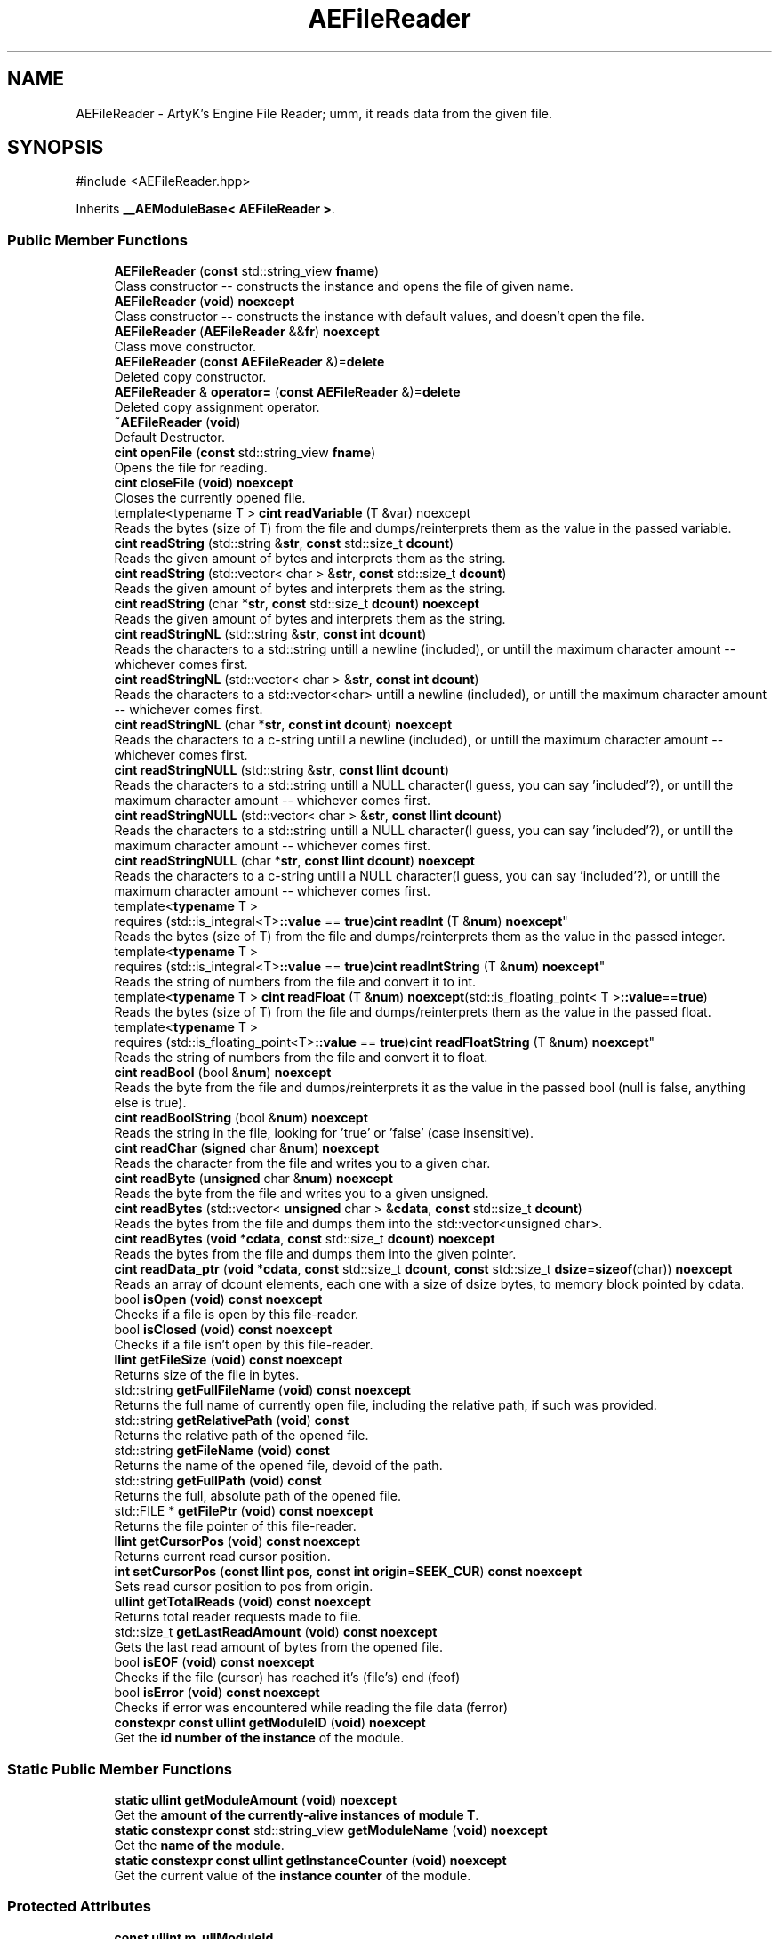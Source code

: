 .TH "AEFileReader" 3 "Fri Mar 29 2024 17:41:07" "Version v0.0.8.5a" "ArtyK's Console Engine" \" -*- nroff -*-
.ad l
.nh
.SH NAME
AEFileReader \- ArtyK's Engine File Reader; umm, it reads data from the given file\&.  

.SH SYNOPSIS
.br
.PP
.PP
\fR#include <AEFileReader\&.hpp>\fP
.PP
Inherits \fB__AEModuleBase< AEFileReader >\fP\&.
.SS "Public Member Functions"

.in +1c
.ti -1c
.RI "\fBAEFileReader\fP (\fBconst\fP std::string_view \fBfname\fP)"
.br
.RI "Class constructor -- constructs the instance and opens the file of given name\&. "
.ti -1c
.RI "\fBAEFileReader\fP (\fBvoid\fP) \fBnoexcept\fP"
.br
.RI "Class constructor -- constructs the instance with default values, and doesn't open the file\&. "
.ti -1c
.RI "\fBAEFileReader\fP (\fBAEFileReader\fP &&\fBfr\fP) \fBnoexcept\fP"
.br
.RI "Class move constructor\&. "
.ti -1c
.RI "\fBAEFileReader\fP (\fBconst\fP \fBAEFileReader\fP &)=\fBdelete\fP"
.br
.RI "Deleted copy constructor\&. "
.ti -1c
.RI "\fBAEFileReader\fP & \fBoperator=\fP (\fBconst\fP \fBAEFileReader\fP &)=\fBdelete\fP"
.br
.RI "Deleted copy assignment operator\&. "
.ti -1c
.RI "\fB~AEFileReader\fP (\fBvoid\fP)"
.br
.RI "Default Destructor\&. "
.ti -1c
.RI "\fBcint\fP \fBopenFile\fP (\fBconst\fP std::string_view \fBfname\fP)"
.br
.RI "Opens the file for reading\&. "
.ti -1c
.RI "\fBcint\fP \fBcloseFile\fP (\fBvoid\fP) \fBnoexcept\fP"
.br
.RI "Closes the currently opened file\&. "
.ti -1c
.RI "template<typename T > \fBcint\fP \fBreadVariable\fP (T &var) noexcept"
.br
.RI "Reads the bytes (size of T) from the file and dumps/reinterprets them as the value in the passed variable\&. "
.ti -1c
.RI "\fBcint\fP \fBreadString\fP (std::string &\fBstr\fP, \fBconst\fP std::size_t \fBdcount\fP)"
.br
.RI "Reads the given amount of bytes and interprets them as the string\&. "
.ti -1c
.RI "\fBcint\fP \fBreadString\fP (std::vector< char > &\fBstr\fP, \fBconst\fP std::size_t \fBdcount\fP)"
.br
.RI "Reads the given amount of bytes and interprets them as the string\&. "
.ti -1c
.RI "\fBcint\fP \fBreadString\fP (char *\fBstr\fP, \fBconst\fP std::size_t \fBdcount\fP) \fBnoexcept\fP"
.br
.RI "Reads the given amount of bytes and interprets them as the string\&. "
.ti -1c
.RI "\fBcint\fP \fBreadStringNL\fP (std::string &\fBstr\fP, \fBconst\fP \fBint\fP \fBdcount\fP)"
.br
.RI "Reads the characters to a std::string untill a newline (included), or untill the maximum character amount -- whichever comes first\&. "
.ti -1c
.RI "\fBcint\fP \fBreadStringNL\fP (std::vector< char > &\fBstr\fP, \fBconst\fP \fBint\fP \fBdcount\fP)"
.br
.RI "Reads the characters to a std::vector<char> untill a newline (included), or untill the maximum character amount -- whichever comes first\&. "
.ti -1c
.RI "\fBcint\fP \fBreadStringNL\fP (char *\fBstr\fP, \fBconst\fP \fBint\fP \fBdcount\fP) \fBnoexcept\fP"
.br
.RI "Reads the characters to a c-string untill a newline (included), or untill the maximum character amount -- whichever comes first\&. "
.ti -1c
.RI "\fBcint\fP \fBreadStringNULL\fP (std::string &\fBstr\fP, \fBconst\fP \fBllint\fP \fBdcount\fP)"
.br
.RI "Reads the characters to a std::string untill a NULL character(I guess, you can say 'included'?), or untill the maximum character amount -- whichever comes first\&. "
.ti -1c
.RI "\fBcint\fP \fBreadStringNULL\fP (std::vector< char > &\fBstr\fP, \fBconst\fP \fBllint\fP \fBdcount\fP)"
.br
.RI "Reads the characters to a std::string untill a NULL character(I guess, you can say 'included'?), or untill the maximum character amount -- whichever comes first\&. "
.ti -1c
.RI "\fBcint\fP \fBreadStringNULL\fP (char *\fBstr\fP, \fBconst\fP \fBllint\fP \fBdcount\fP) \fBnoexcept\fP"
.br
.RI "Reads the characters to a c-string untill a NULL character(I guess, you can say 'included'?), or untill the maximum character amount -- whichever comes first\&. "
.ti -1c
.RI "template<\fBtypename\fP T > 
.br
requires (std::is_integral<T>\fB::value\fP == \fBtrue\fP)\fBcint\fP \fBreadInt\fP (T &\fBnum\fP) \fBnoexcept\fP"
.br
.RI "Reads the bytes (size of T) from the file and dumps/reinterprets them as the value in the passed integer\&. "
.ti -1c
.RI "template<\fBtypename\fP T > 
.br
requires (std::is_integral<T>\fB::value\fP == \fBtrue\fP)\fBcint\fP \fBreadIntString\fP (T &\fBnum\fP) \fBnoexcept\fP"
.br
.RI "Reads the string of numbers from the file and convert it to int\&. "
.ti -1c
.RI "template<\fBtypename\fP T > \fBcint\fP \fBreadFloat\fP (T &\fBnum\fP) \fBnoexcept\fP(std::is_floating_point< T >\fB::value\fP==\fBtrue\fP)"
.br
.RI "Reads the bytes (size of T) from the file and dumps/reinterprets them as the value in the passed float\&. "
.ti -1c
.RI "template<\fBtypename\fP T > 
.br
requires (std::is_floating_point<T>\fB::value\fP == \fBtrue\fP)\fBcint\fP \fBreadFloatString\fP (T &\fBnum\fP) \fBnoexcept\fP"
.br
.RI "Reads the string of numbers from the file and convert it to float\&. "
.ti -1c
.RI "\fBcint\fP \fBreadBool\fP (bool &\fBnum\fP) \fBnoexcept\fP"
.br
.RI "Reads the byte from the file and dumps/reinterprets it as the value in the passed bool (null is false, anything else is true)\&. "
.ti -1c
.RI "\fBcint\fP \fBreadBoolString\fP (bool &\fBnum\fP) \fBnoexcept\fP"
.br
.RI "Reads the string in the file, looking for 'true' or 'false' (case insensitive)\&. "
.ti -1c
.RI "\fBcint\fP \fBreadChar\fP (\fBsigned\fP char &\fBnum\fP) \fBnoexcept\fP"
.br
.RI "Reads the character from the file and writes you to a given char\&. "
.ti -1c
.RI "\fBcint\fP \fBreadByte\fP (\fBunsigned\fP char &\fBnum\fP) \fBnoexcept\fP"
.br
.RI "Reads the byte from the file and writes you to a given unsigned\&. "
.ti -1c
.RI "\fBcint\fP \fBreadBytes\fP (std::vector< \fBunsigned\fP char > &\fBcdata\fP, \fBconst\fP std::size_t \fBdcount\fP)"
.br
.RI "Reads the bytes from the file and dumps them into the std::vector<unsigned char>\&. "
.ti -1c
.RI "\fBcint\fP \fBreadBytes\fP (\fBvoid\fP *\fBcdata\fP, \fBconst\fP std::size_t \fBdcount\fP) \fBnoexcept\fP"
.br
.RI "Reads the bytes from the file and dumps them into the given pointer\&. "
.ti -1c
.RI "\fBcint\fP \fBreadData_ptr\fP (\fBvoid\fP *\fBcdata\fP, \fBconst\fP std::size_t \fBdcount\fP, \fBconst\fP std::size_t \fBdsize\fP=\fBsizeof\fP(char)) \fBnoexcept\fP"
.br
.RI "Reads an array of dcount elements, each one with a size of dsize bytes, to memory block pointed by cdata\&. "
.ti -1c
.RI "bool \fBisOpen\fP (\fBvoid\fP) \fBconst\fP \fBnoexcept\fP"
.br
.RI "Checks if a file is open by this file-reader\&. "
.ti -1c
.RI "bool \fBisClosed\fP (\fBvoid\fP) \fBconst\fP \fBnoexcept\fP"
.br
.RI "Checks if a file isn't open by this file-reader\&. "
.ti -1c
.RI "\fBllint\fP \fBgetFileSize\fP (\fBvoid\fP) \fBconst\fP \fBnoexcept\fP"
.br
.RI "Returns size of the file in bytes\&. "
.ti -1c
.RI "std::string \fBgetFullFileName\fP (\fBvoid\fP) \fBconst\fP \fBnoexcept\fP"
.br
.RI "Returns the full name of currently open file, including the relative path, if such was provided\&. "
.ti -1c
.RI "std::string \fBgetRelativePath\fP (\fBvoid\fP) \fBconst\fP"
.br
.RI "Returns the relative path of the opened file\&. "
.ti -1c
.RI "std::string \fBgetFileName\fP (\fBvoid\fP) \fBconst\fP"
.br
.RI "Returns the name of the opened file, devoid of the path\&. "
.ti -1c
.RI "std::string \fBgetFullPath\fP (\fBvoid\fP) \fBconst\fP"
.br
.RI "Returns the full, absolute path of the opened file\&. "
.ti -1c
.RI "std::FILE * \fBgetFilePtr\fP (\fBvoid\fP) \fBconst\fP \fBnoexcept\fP"
.br
.RI "Returns the file pointer of this file-reader\&. "
.ti -1c
.RI "\fBllint\fP \fBgetCursorPos\fP (\fBvoid\fP) \fBconst\fP \fBnoexcept\fP"
.br
.RI "Returns current read cursor position\&. "
.ti -1c
.RI "\fBint\fP \fBsetCursorPos\fP (\fBconst\fP \fBllint\fP \fBpos\fP, \fBconst\fP \fBint\fP \fBorigin\fP=\fBSEEK_CUR\fP) \fBconst\fP \fBnoexcept\fP"
.br
.RI "Sets read cursor position to pos from origin\&. "
.ti -1c
.RI "\fBullint\fP \fBgetTotalReads\fP (\fBvoid\fP) \fBconst\fP \fBnoexcept\fP"
.br
.RI "Returns total reader requests made to file\&. "
.ti -1c
.RI "std::size_t \fBgetLastReadAmount\fP (\fBvoid\fP) \fBconst\fP \fBnoexcept\fP"
.br
.RI "Gets the last read amount of bytes from the opened file\&. "
.ti -1c
.RI "bool \fBisEOF\fP (\fBvoid\fP) \fBconst\fP \fBnoexcept\fP"
.br
.RI "Checks if the file (cursor) has reached it's (file's) end (feof) "
.ti -1c
.RI "bool \fBisError\fP (\fBvoid\fP) \fBconst\fP \fBnoexcept\fP"
.br
.RI "Checks if error was encountered while reading the file data (ferror) "
.ti -1c
.RI "\fBconstexpr\fP \fBconst\fP \fBullint\fP \fBgetModuleID\fP (\fBvoid\fP) \fBnoexcept\fP"
.br
.RI "Get the \fBid number of the instance\fP of the module\&. "
.in -1c
.SS "Static Public Member Functions"

.in +1c
.ti -1c
.RI "\fBstatic\fP \fBullint\fP \fBgetModuleAmount\fP (\fBvoid\fP) \fBnoexcept\fP"
.br
.RI "Get the \fBamount of the currently-alive instances of module T\fP\&. "
.ti -1c
.RI "\fBstatic\fP \fBconstexpr\fP \fBconst\fP std::string_view \fBgetModuleName\fP (\fBvoid\fP) \fBnoexcept\fP"
.br
.RI "Get the \fBname of the module\fP\&. "
.ti -1c
.RI "\fBstatic\fP \fBconstexpr\fP \fBconst\fP \fBullint\fP \fBgetInstanceCounter\fP (\fBvoid\fP) \fBnoexcept\fP"
.br
.RI "Get the current value of the \fBinstance counter\fP of the module\&. "
.in -1c
.SS "Protected Attributes"

.in +1c
.ti -1c
.RI "\fBconst\fP \fBullint\fP \fBm_ullModuleId\fP"
.br
.RI "The ID number of the current module\&. "
.in -1c
.SS "Static Protected Attributes"

.in +1c
.ti -1c
.RI "\fBstatic\fP std::atomic< std::size_t > \fBm_ullModulesAlive\fP"
.br
.RI "Amount of the currently-alive (not destroyed) instances of the module\&. "
.ti -1c
.RI "\fBstatic\fP std::atomic< \fBullint\fP > \fBm_ullInstanceCounter\fP"
.br
.RI "Amount of the instances of the module ever created during the program's runtime\&. "
.in -1c
.SS "Private Attributes"

.in +1c
.ti -1c
.RI "std::string \fBm_sFilename\fP"
.br
.RI "Full filename and relative path\&. "
.ti -1c
.RI "std::atomic< \fBullint\fP > \fBm_ullTotalReads\fP"
.br
.RI "Counter for total read operations for file\&. "
.ti -1c
.RI "std::size_t \fBm_szLastReadAmount\fP"
.br
.RI "The amount of read bytes during last operation\&. "
.ti -1c
.RI "std::FILE * \fBm_fpFilestr\fP"
.br
.RI "Object for file reading\&. "
.in -1c
.SH "Detailed Description"
.PP 
ArtyK's Engine File Reader; umm, it reads data from the given file\&. 

It is a wrapper around the C's FILE api, for speed and convenience\&. It can read strings (untill: max string size, newline, NULL character), bools, ints, and floats
.PP
Just create it, read stuff, and dump the terabytes of data from the file to your memory and what not\&. Hungarian notation is fr\&. (m_frMyFileReader) Flags start with AEFR_
.PP
\fBWarning\fP
.RS 4
This is not thread-safe!
.RE
.PP
\fBTodo\fP
.RS 4
add generic read function 
.RE
.PP

.PP
Definition at line \fB87\fP of file \fBAEFileReader\&.hpp\fP\&.
.SH "Constructor & Destructor Documentation"
.PP 
.SS "AEFileReader::AEFileReader (\fBconst\fP std::string_view fname)\fR [explicit]\fP"

.PP
Class constructor -- constructs the instance and opens the file of given name\&. 
.PP
\fBSee also\fP
.RS 4
\fBAEFileReader::openFile()\fP
.RE
.PP
\fBParameters\fP
.RS 4
\fIfname\fP The file name to opens
.RE
.PP

.PP
Definition at line \fB14\fP of file \fBAEFileReader\&.cpp\fP\&.
.PP
References \fBopenFile()\fP\&.
.SS "AEFileReader::AEFileReader (\fBvoid\fP)\fR [inline]\fP, \fR [noexcept]\fP"

.PP
Class constructor -- constructs the instance with default values, and doesn't open the file\&. 
.PP
Definition at line \fB102\fP of file \fBAEFileReader\&.hpp\fP\&.
.SS "AEFileReader::AEFileReader (\fBAEFileReader\fP && fr)\fR [noexcept]\fP"

.PP
Class move constructor\&. 
.PP
Definition at line \fB20\fP of file \fBAEFileReader\&.cpp\fP\&.
.SS "AEFileReader::AEFileReader (\fBconst\fP \fBAEFileReader\fP &)\fR [delete]\fP"

.PP
Deleted copy constructor\&. There is no need to copy AEFR, since access to file is in instance's FILE pointer\&. If in original instance, the file gets closed, the pointer is invalidated\&. Which can lead to\&.\&.\&.bad consequences using it again in the copied instance\&. 
.SS "AEFileReader::~AEFileReader (\fBvoid\fP)\fR [inline]\fP"

.PP
Default Destructor\&. Just flushes and closes the file\&. 
.PP
Definition at line \fB129\fP of file \fBAEFileReader\&.hpp\fP\&.
.PP
References \fBcloseFile()\fP\&.
.SH "Member Function Documentation"
.PP 
.SS "\fBAEFileReader\fP & \fBAEFileReader::operator\fP= (\fBconst\fP \fBAEFileReader\fP &)\fR [delete]\fP"

.PP
Deleted copy assignment operator\&. There is no need to copy AEFR, since access to file is in instance's FILE pointer\&. If in original instance, the file gets closed, the pointer is invalidated\&. Which can lead to\&.\&.\&.bad consequences using it again in the copied instance\&. 
.SS "\fBcint\fP AEFileReader::openFile (\fBconst\fP std::string_view fname)"

.PP
Opens the file for reading\&. 
.PP
\fBParameters\fP
.RS 4
\fIfname\fP The name of the file to open
.RE
.PP
\fBReturns\fP
.RS 4
AEFR_ERR_NOERROR if file was opened successfully; otherwise AEFR_ERR_OPEN_* flags (like AEFR_ERR_OPEN_FILE_NAME_EMPTY)
.RE
.PP

.PP
Definition at line \fB32\fP of file \fBAEFileReader\&.cpp\fP\&.
.PP
References \fBAEFR_ERR_NOERROR\fP, \fBAEFR_ERR_OPEN_FILE_ALREADY_OPENED\fP, \fBAEFR_ERR_OPEN_FILE_DOESNT_EXIST\fP, \fBAEFR_ERR_OPEN_FILE_NAME_EMPTY\fP, \fBace::utils::fopenCC()\fP, \fBisClosed()\fP, \fBisOpen()\fP, \fBm_fpFilestr\fP, \fBm_sFilename\fP, \fBm_szLastReadAmount\fP, and \fBreadVariable()\fP\&.
.SS "\fBcint\fP AEFileReader::closeFile (\fBvoid\fP)\fR [inline]\fP, \fR [noexcept]\fP"

.PP
Closes the currently opened file\&. 
.PP
\fBReturns\fP
.RS 4
AEFR_ERR_NOERROR if file was closed successfully; AEFR_ERR_FILE_NOT_OPEN if file isn't open
.RE
.PP

.PP
Definition at line \fB146\fP of file \fBAEFileReader\&.hpp\fP\&.
.PP
References \fB_AEFR_EXIT_ON_CLOSED_FILE\fP, \fBAEFR_ERR_NOERROR\fP, \fBm_fpFilestr\fP, \fBm_sFilename\fP, and \fBm_szLastReadAmount\fP\&.
.SS "template<typename T > \fBcint\fP AEFileReader::readVariable (T & var)\fR [inline]\fP, \fR [noexcept]\fP"

.PP
Reads the bytes (size of T) from the file and dumps/reinterprets them as the value in the passed variable\&. 
.PP
\fBNote\fP
.RS 4
If EOF/Error was encountered when reading, the rest of bytes that weren't filled are zeroed
.RE
.PP
\fBTemplate Parameters\fP
.RS 4
\fIT\fP The type of the variable passed
.RE
.PP
\fBParameters\fP
.RS 4
\fIvar\fP The variable to fill with bytes
.RE
.PP
\fBReturns\fP
.RS 4
AEFR_ERR_READ_SUCCESS on success; otherwise AEFR_ERR_FILE_NOT_OPEN if file isn't open, or other AEFR_ERR_READ_* flags (like AEFR_ERR_READ_EOF)
.RE
.PP

.PP
Definition at line \fB166\fP of file \fBAEFileReader\&.hpp\fP\&.
.PP
References \fB_AEFR_EXIT_ON_READ_CLOSED_FILE\fP, \fBAENULL\fP, and \fBreadData_ptr()\fP\&.
.SS "\fBcint\fP AEFileReader::readString (std::string & str, \fBconst\fP std::size_t dcount)\fR [inline]\fP"

.PP
Reads the given amount of bytes and interprets them as the string\&. 
.PP
\fBNote\fP
.RS 4
Modifies the length of the std::string to the dcount+1 size (to accomodate for the trailing null-termiantion character)\&. 
.PP
If the resulting data size is less than dcount (like from EOF), resizes it to the amount read\&. 
.PP
If the file is closed, it doesn't modify the string
.RE
.PP
\fBParameters\fP
.RS 4
\fIstr\fP The refernce to the std::string object to read the bytes of string to
.br
\fIdcount\fP The amount of characters to read
.RE
.PP
\fBReturns\fP
.RS 4
AEFR_ERR_READ_SUCCESS on success; otherwise AEFR_ERR_FILE_NOT_OPEN if file isn't open, or other AEFR_ERR_READ_* flags (like AEFR_ERR_READ_EOF)
.RE
.PP

.PP
Definition at line \fB182\fP of file \fBAEFileReader\&.hpp\fP\&.
.PP
References \fB_AEFR_EXIT_ON_READ_CLOSED_FILE\fP, \fBm_szLastReadAmount\fP, and \fBreadString()\fP\&.
.SS "\fBcint\fP AEFileReader::readString (std::vector< char > & str, \fBconst\fP std::size_t dcount)\fR [inline]\fP"

.PP
Reads the given amount of bytes and interprets them as the string\&. 
.PP
\fBNote\fP
.RS 4
Modifies the length of the std::vector<char> to the dcount+1 size (to accomodate for the trailing null-termiantion character)\&. 
.PP
If the resulting data size is less than dcount (like from EOF), resizes it to the amount read (+1 for the null termination)\&. 
.PP
If the file is closed, it doesn't modify the std::vector<char>
.RE
.PP
\fBParameters\fP
.RS 4
\fIstr\fP The refernce to the std::vector<char> object to read the bytes of string to
.br
\fIdcount\fP The amount of characters to read
.RE
.PP
\fBReturns\fP
.RS 4
AEFR_ERR_READ_SUCCESS on success; otherwise AEFR_ERR_FILE_NOT_OPEN if file isn't open, or other AEFR_ERR_READ_* flags (like AEFR_ERR_READ_EOF)
.RE
.PP

.PP
Definition at line \fB201\fP of file \fBAEFileReader\&.hpp\fP\&.
.PP
References \fB_AEFR_EXIT_ON_READ_CLOSED_FILE\fP, \fBm_szLastReadAmount\fP, and \fBreadString()\fP\&.
.SS "\fBcint\fP AEFileReader::readString (char * str, \fBconst\fP std::size_t dcount)\fR [noexcept]\fP"

.PP
Reads the given amount of bytes and interprets them as the string\&. 
.PP
\fBNote\fP
.RS 4
The passed string must be at least dcount+1 characters long (+1 is for the trailing null termination) 
.PP
If the resulting data size is less than dcount (like from EOF), fills the rest of unfilled characters with NULL 
.PP
If the file is closed, it doesn't modify the data
.RE
.PP
\fBParameters\fP
.RS 4
\fIstr\fP The pointer to the c-string to read the bytes of string to
.br
\fIdcount\fP The amount of characters to read
.RE
.PP
\fBReturns\fP
.RS 4
AEFR_ERR_READ_SUCCESS on success; otherwise AEFR_ERR_FILE_NOT_OPEN if file isn't open, or other AEFR_ERR_READ_* flags (like AEFR_ERR_READ_EOF)
.RE
.PP

.PP
Definition at line \fB58\fP of file \fBAEFileReader\&.cpp\fP\&.
.PP
References \fB_AEFR_EXIT_ON_READ_CLOSED_FILE\fP, \fBAEFR_ERR_READ_ZERO_SIZE\fP, and \fBAENULL\fP\&.
.SS "\fBcint\fP AEFileReader::readStringNL (std::string & str, \fBconst\fP \fBint\fP dcount)\fR [inline]\fP"

.PP
Reads the characters to a std::string untill a newline (included), or untill the maximum character amount -- whichever comes first\&. 
.PP
\fBNote\fP
.RS 4
Modifies the length of the std::string to the dcount+1 size (to accomodate for the trailing null-termiantion character)\&. 
.PP
If the resulting data size is less than dcount (like from EOF or met newline), resizes it to the amount read\&. 
.PP
If the file is closed, it doesn't modify the string
.RE
.PP
\fBParameters\fP
.RS 4
\fIstr\fP The refernce to the std::string object to read the bytes of string to
.br
\fIdcount\fP The maximum amount of characters to read
.RE
.PP
\fBReturns\fP
.RS 4
AEFR_ERR_READ_SUCCESS on success; otherwise AEFR_ERR_FILE_NOT_OPEN if file isn't open, or other AEFR_ERR_READ_* flags (like AEFR_ERR_READ_EOF)
.RE
.PP

.PP
Definition at line \fB234\fP of file \fBAEFileReader\&.hpp\fP\&.
.PP
References \fB_AEFR_EXIT_ON_READ_CLOSED_FILE\fP, \fBm_szLastReadAmount\fP, and \fBreadStringNL()\fP\&.
.SS "\fBcint\fP AEFileReader::readStringNL (std::vector< char > & str, \fBconst\fP \fBint\fP dcount)\fR [inline]\fP"

.PP
Reads the characters to a std::vector<char> untill a newline (included), or untill the maximum character amount -- whichever comes first\&. 
.PP
\fBNote\fP
.RS 4
Modifies the length of the std::vector<char> to the dcount+1 size (to accomodate for the trailing null-termiantion character)\&. 
.PP
If the resulting data size is less than dcount (like from EOF or met newline), resizes it to the amount read (+1 for the null termination)\&. 
.PP
If the file is closed, it doesn't modify the std::vector<char>
.RE
.PP
\fBParameters\fP
.RS 4
\fIstr\fP The refernce to the std::vector<char> object to read the bytes of string to
.br
\fIdcount\fP The maximum amount of characters to read
.RE
.PP
\fBReturns\fP
.RS 4
AEFR_ERR_READ_SUCCESS on success; otherwise AEFR_ERR_FILE_NOT_OPEN if file isn't open, or other AEFR_ERR_READ_* flags (like AEFR_ERR_READ_EOF)
.RE
.PP

.PP
Definition at line \fB251\fP of file \fBAEFileReader\&.hpp\fP\&.
.PP
References \fB_AEFR_EXIT_ON_READ_CLOSED_FILE\fP, \fBm_szLastReadAmount\fP, and \fBreadStringNL()\fP\&.
.SS "\fBcint\fP AEFileReader::readStringNL (char * str, \fBconst\fP \fBint\fP dcount)\fR [noexcept]\fP"

.PP
Reads the characters to a c-string untill a newline (included), or untill the maximum character amount -- whichever comes first\&. 
.PP
\fBNote\fP
.RS 4
The passed string must be at least dcount+1 characters long (+1 is for the trailing null termination) 
.PP
If the resulting data size is less than dcount (like from EOF or met newline), fills the rest of unfilled characters with NULL 
.PP
If the file is closed, it doesn't modify the data
.RE
.PP
\fBParameters\fP
.RS 4
\fIstr\fP The pointer to the c-string to read the bytes of string to
.br
\fIdcount\fP The maximum amount of characters to read
.RE
.PP
\fBReturns\fP
.RS 4
AEFR_ERR_READ_SUCCESS on success; otherwise AEFR_ERR_FILE_NOT_OPEN if file isn't open, or other AEFR_ERR_READ_* flags (like AEFR_ERR_READ_EOF)
.RE
.PP

.PP
Definition at line \fB70\fP of file \fBAEFileReader\&.cpp\fP\&.
.PP
References \fB_AEFR_EXIT_ON_READ_CLOSED_FILE\fP, \fBAEFR_ERR_READ_EOF\fP, \fBAEFR_ERR_READ_ERROR\fP, \fBAEFR_ERR_READ_SUCCESS\fP, \fBAEFR_ERR_READ_ZERO_SIZE\fP, and \fBAENULL\fP\&.
.SS "\fBcint\fP AEFileReader::readStringNULL (std::string & str, \fBconst\fP \fBllint\fP dcount)\fR [inline]\fP"

.PP
Reads the characters to a std::string untill a NULL character(I guess, you can say 'included'?), or untill the maximum character amount -- whichever comes first\&. 
.PP
\fBNote\fP
.RS 4
Modifies the length of the std::string to the dcount+1 size (to accomodate for the trailing null-termiantion character)\&. 
.PP
If the resulting data size is less than dcount (like from EOF or met null), resizes it to the amount read\&. 
.PP
If the file is closed, it doesn't modify the string
.RE
.PP
\fBParameters\fP
.RS 4
\fIstr\fP The refernce to the std::string object to read the bytes of string to
.br
\fIdcount\fP The maximum amount of characters to read
.RE
.PP
\fBReturns\fP
.RS 4
AEFR_ERR_READ_SUCCESS on success; otherwise AEFR_ERR_FILE_NOT_OPEN if file isn't open, or other AEFR_ERR_READ_* flags (like AEFR_ERR_READ_EOF)
.RE
.PP

.PP
Definition at line \fB281\fP of file \fBAEFileReader\&.hpp\fP\&.
.PP
References \fB_AEFR_EXIT_ON_READ_CLOSED_FILE\fP, \fBm_szLastReadAmount\fP, and \fBreadStringNULL()\fP\&.
.SS "\fBcint\fP AEFileReader::readStringNULL (std::vector< char > & str, \fBconst\fP \fBllint\fP dcount)\fR [inline]\fP"

.PP
Reads the characters to a std::string untill a NULL character(I guess, you can say 'included'?), or untill the maximum character amount -- whichever comes first\&. 
.PP
\fBNote\fP
.RS 4
Modifies the length of the std::vector<char> to the dcount+1 size (to accomodate for the trailing null-termiantion character)\&. 
.PP
If the resulting data size is less than dcount (like from EOF or met null), resizes it to the amount read (+1 for the null termination)\&. 
.PP
If the file is closed, it doesn't modify the std::vector<char>
.RE
.PP
\fBParameters\fP
.RS 4
\fIstr\fP The refernce to the std::vector<char> object to read the bytes of string to
.br
\fIdcount\fP The maximum amount of characters to read
.RE
.PP
\fBReturns\fP
.RS 4
AEFR_ERR_READ_SUCCESS on success; otherwise AEFR_ERR_FILE_NOT_OPEN if file isn't open, or other AEFR_ERR_READ_* flags (like AEFR_ERR_READ_EOF)
.RE
.PP

.PP
Definition at line \fB298\fP of file \fBAEFileReader\&.hpp\fP\&.
.PP
References \fB_AEFR_EXIT_ON_READ_CLOSED_FILE\fP, \fBm_szLastReadAmount\fP, and \fBreadStringNULL()\fP\&.
.SS "\fBcint\fP AEFileReader::readStringNULL (char * str, \fBconst\fP \fBllint\fP dcount)\fR [noexcept]\fP"

.PP
Reads the characters to a c-string untill a NULL character(I guess, you can say 'included'?), or untill the maximum character amount -- whichever comes first\&. 
.PP
\fBNote\fP
.RS 4
The passed string must be at least dcount+1 characters long (+1 is for the trailing null termination) 
.PP
If the resulting data size is less than dcount (like from EOF or met null), fills the rest of unfilled characters with NULL 
.PP
If the file is closed, it doesn't modify the data
.RE
.PP
\fBParameters\fP
.RS 4
\fIstr\fP The pointer to the c-string to read the bytes of string to
.br
\fIdcount\fP The amount of characters to read
.RE
.PP
\fBReturns\fP
.RS 4
AEFR_ERR_READ_SUCCESS on success; otherwise AEFR_ERR_FILE_NOT_OPEN if file isn't open, or other AEFR_ERR_READ_* flags (like AEFR_ERR_READ_EOF)
.RE
.PP

.PP
Definition at line \fB94\fP of file \fBAEFileReader\&.cpp\fP\&.
.PP
References \fB_AEFR_EXIT_ON_READ_CLOSED_FILE\fP, \fBAEFR_ERR_READ_ZERO_SIZE\fP, and \fBAENULL\fP\&.
.SS "template<\fBtypename\fP T > 
.br
requires (std::is_integral<T>\fB::value\fP == \fBtrue\fP)\fBcint\fP AEFileReader::readInt (T & num)\fR [inline]\fP, \fR [noexcept]\fP"

.PP
Reads the bytes (size of T) from the file and dumps/reinterprets them as the value in the passed integer\&. 
.PP
\fBNote\fP
.RS 4
If EOF/Error was encountered when reading, the rest of bytes that weren't filled are zeroed 
.PP
If the file is closed, it doesn't modify the data 
.PP
\fBAEFileReader::readVariable()\fP
.RE
.PP
\fBTemplate Parameters\fP
.RS 4
\fIT\fP The type of the int passed
.RE
.PP
\fBParameters\fP
.RS 4
\fInum\fP The int to fill with bytes
.RE
.PP
\fBReturns\fP
.RS 4
AEFR_ERR_READ_SUCCESS on success; otherwise AEFR_ERR_FILE_NOT_OPEN if file isn't open, or other AEFR_ERR_READ_* flags (like AEFR_ERR_READ_EOF)
.RE
.PP

.PP
Definition at line \fB329\fP of file \fBAEFileReader\&.hpp\fP\&.
.PP
References \fBreadVariable()\fP\&.
.SS "template<\fBtypename\fP T > 
.br
requires (std::is_integral<T>\fB::value\fP == \fBtrue\fP)\fBcint\fP AEFileReader::readIntString (T & num)\fR [inline]\fP, \fR [noexcept]\fP"

.PP
Reads the string of numbers from the file and convert it to int\&. 
.PP
\fBNote\fP
.RS 4
If the first character isn't numeric (or minus), the read fails and integer is set to 0 
.PP
If the file is closed, it doesn't modify the data
.RE
.PP
\fBTemplate Parameters\fP
.RS 4
\fIT\fP The type of the int passed
.RE
.PP
\fBParameters\fP
.RS 4
\fInum\fP The int to read the value to
.RE
.PP
\fBReturns\fP
.RS 4
AEFR_ERR_READ_SUCCESS on success; otherwise AEFR_ERR_FILE_NOT_OPEN if file isn't open, or other AEFR_ERR_READ_* flags (like AEFR_ERR_READ_EOF)
.RE
.PP

.PP
Definition at line \fB643\fP of file \fBAEFileReader\&.hpp\fP\&.
.PP
References \fB_AEFR_EXIT_ON_READ_CLOSED_FILE\fP, \fBAEFR_ERR_READ_EOF\fP, \fBAEFR_ERR_READ_SUCCESS\fP, \fBAENULL\fP, and \fBIS_SAME_NOCV\fP\&.
.SS "template<\fBtypename\fP T > \fBcint\fP AEFileReader::readFloat (T & num)\fR [inline]\fP, \fR [noexcept]\fP"

.PP
Reads the bytes (size of T) from the file and dumps/reinterprets them as the value in the passed float\&. 
.PP
\fBNote\fP
.RS 4
If EOF/Error was encountered when reading, the rest of bytes that weren't filled are zeroed 
.PP
If the file is closed, it doesn't modify the data 
.PP
\fBAEFileReader::readVariable()\fP
.RE
.PP
\fBTemplate Parameters\fP
.RS 4
\fIT\fP The type of the float passed
.RE
.PP
\fBParameters\fP
.RS 4
\fInum\fP The float to fill with bytes
.RE
.PP
\fBReturns\fP
.RS 4
AEFR_ERR_READ_SUCCESS on success; otherwise AEFR_ERR_FILE_NOT_OPEN if file isn't open, or other AEFR_ERR_READ_* flags (like AEFR_ERR_READ_EOF)
.RE
.PP

.PP
Definition at line \fB357\fP of file \fBAEFileReader\&.hpp\fP\&.
.PP
References \fBreadVariable()\fP\&.
.SS "template<\fBtypename\fP T > 
.br
requires (std::is_floating_point<T>\fB::value\fP == \fBtrue\fP)\fBcint\fP AEFileReader::readFloatString (T & num)\fR [inline]\fP, \fR [noexcept]\fP"

.PP
Reads the string of numbers from the file and convert it to float\&. 
.PP
\fBNote\fP
.RS 4
If the first character isn't numeric (or belonging to float formatting, the read fails and float is (mem)set to 0 
.PP
If the file is closed, it doesn't modify the data
.RE
.PP
\fBTemplate Parameters\fP
.RS 4
\fIT\fP The type of the float passed
.RE
.PP
\fBParameters\fP
.RS 4
\fInum\fP The float to read the value to
.RE
.PP
\fBReturns\fP
.RS 4
AEFR_ERR_READ_SUCCESS on success; otherwise AEFR_ERR_FILE_NOT_OPEN if file isn't open, or other AEFR_ERR_READ_* flags (like AEFR_ERR_READ_EOF)
.RE
.PP

.PP
Definition at line \fB691\fP of file \fBAEFileReader\&.hpp\fP\&.
.PP
References \fB_AEFR_EXIT_ON_READ_CLOSED_FILE\fP, \fBAEFR_ERR_READ_EOF\fP, \fBAEFR_ERR_READ_SUCCESS\fP, \fBAENULL\fP, and \fBIS_SAME_NOCV\fP\&.
.SS "\fBcint\fP AEFileReader::readBool (bool & num)\fR [inline]\fP, \fR [noexcept]\fP"

.PP
Reads the byte from the file and dumps/reinterprets it as the value in the passed bool (null is false, anything else is true)\&. 
.PP
\fBNote\fP
.RS 4
If EOF/Error was encountered when reading, and no bytes were read - the bool is set to false 
.PP
If the file is closed, it doesn't modify the data 
.PP
\fBAEFileReader::readVariable()\fP
.RE
.PP
\fBParameters\fP
.RS 4
\fInum\fP The bool to read
.RE
.PP
\fBReturns\fP
.RS 4
AEFR_ERR_READ_SUCCESS on success; otherwise AEFR_ERR_FILE_NOT_OPEN if file isn't open, or other AEFR_ERR_READ_* flags (like AEFR_ERR_READ_EOF)
.RE
.PP

.PP
Definition at line \fB383\fP of file \fBAEFileReader\&.hpp\fP\&.
.PP
References \fBreadVariable()\fP\&.
.SS "\fBcint\fP AEFileReader::readBoolString (bool & num)\fR [noexcept]\fP"

.PP
Reads the string in the file, looking for 'true' or 'false' (case insensitive)\&. 
.PP
\fBNote\fP
.RS 4
If the read characters don't evaluate to 'true' or 'false', the read fails and bool is set to false 
.PP
If the file is closed, it doesn't modify the data
.RE
.PP
\fBParameters\fP
.RS 4
\fInum\fP The bool to read the value to
.RE
.PP
\fBReturns\fP
.RS 4
AEFR_ERR_READ_SUCCESS on success; otherwise AEFR_ERR_FILE_NOT_OPEN if file isn't open, or other AEFR_ERR_READ_* flags (like AEFR_ERR_READ_EOF)
.RE
.PP

.PP
Definition at line \fB118\fP of file \fBAEFileReader\&.cpp\fP\&.
.PP
References \fB_AEFR_EXIT_ON_READ_CLOSED_FILE\fP, and \fBAEFR_ERR_READ_ERROR\fP\&.
.SS "\fBcint\fP AEFileReader::readChar (\fBsigned\fP char & num)\fR [inline]\fP, \fR [noexcept]\fP"

.PP
Reads the character from the file and writes you to a given char\&. 
.PP
\fBNote\fP
.RS 4
If EOF/Error was encountered when reading, and no bytes were read - the char is set to 0 
.PP
If the file is closed, it doesn't modify the data 
.PP
\fBAEFileReader::readVariable()\fP 
.PP
Same as \fBAEFileReader::readByte()\fP
.RE
.PP
\fBParameters\fP
.RS 4
\fInum\fP The char to read
.RE
.PP
\fBReturns\fP
.RS 4
AEFR_ERR_READ_SUCCESS on success; otherwise AEFR_ERR_FILE_NOT_OPEN if file isn't open, or other AEFR_ERR_READ_* flags (like AEFR_ERR_READ_EOF)
.RE
.PP

.PP
Definition at line \fB405\fP of file \fBAEFileReader\&.hpp\fP\&.
.PP
References \fBreadVariable()\fP\&.
.SS "\fBcint\fP AEFileReader::readByte (\fBunsigned\fP char & num)\fR [inline]\fP, \fR [noexcept]\fP"

.PP
Reads the byte from the file and writes you to a given unsigned\&. 
.PP
\fBNote\fP
.RS 4
If EOF/Error was encountered when reading, and no bytes were read - the char is set to 0 
.PP
If the file is closed, it doesn't modify the data 
.PP
\fBAEFileReader::readVariable()\fP
.RE
.PP
\fBParameters\fP
.RS 4
\fInum\fP The char to read
.RE
.PP
\fBReturns\fP
.RS 4
AEFR_ERR_READ_SUCCESS on success; otherwise AEFR_ERR_FILE_NOT_OPEN if file isn't open, or other AEFR_ERR_READ_* flags (like AEFR_ERR_READ_EOF)
.RE
.PP

.PP
Definition at line \fB417\fP of file \fBAEFileReader\&.hpp\fP\&.
.PP
References \fBreadVariable()\fP\&.
.SS "\fBcint\fP AEFileReader::readBytes (std::vector< \fBunsigned\fP char > & cdata, \fBconst\fP std::size_t dcount)\fR [inline]\fP"

.PP
Reads the bytes from the file and dumps them into the std::vector<unsigned char>\&. 
.PP
\fBNote\fP
.RS 4
Modifies the length of the std::vector<unsigned char> to the dcount size 
.PP
If the resulting data size is less than dcount (like from EOF), resizes it to the amount read 
.PP
If the file is closed, it doesn't modify the std::vector<unsigned char>
.RE
.PP
\fBParameters\fP
.RS 4
\fIcdata\fP The reference to the std::vector<char> object to fill with bytes
.br
\fIdcount\fP The amount of bytes to read
.RE
.PP
\fBReturns\fP
.RS 4
AEFR_ERR_READ_SUCCESS on success; otherwise AEFR_ERR_FILE_NOT_OPEN if file isn't open, or other AEFR_ERR_READ_* flags (like AEFR_ERR_READ_EOF)
.RE
.PP

.PP
Definition at line \fB433\fP of file \fBAEFileReader\&.hpp\fP\&.
.PP
References \fB_AEFR_EXIT_ON_READ_CLOSED_FILE\fP, \fBm_szLastReadAmount\fP, \fBreadData_ptr()\fP, and \fBreadVariable()\fP\&.
.SS "\fBcint\fP AEFileReader::readBytes (\fBvoid\fP * cdata, \fBconst\fP std::size_t dcount)\fR [inline]\fP, \fR [noexcept]\fP"

.PP
Reads the bytes from the file and dumps them into the given pointer\&. 
.PP
\fBNote\fP
.RS 4
The data pointed by the cdata must be of at least dcount size! 
.PP
If the resulting data size is less than dcount (like from EOF), fills the rest of unfilled characters with NULL 
.PP
If the file is closed, it doesn't modify the data of the pointer 
.PP
Just a shortcut for the \fBAEFileReader::readData_ptr()\fP
.RE
.PP
\fBParameters\fP
.RS 4
\fIcdata\fP The pointer to the data to fill with bytes
.br
\fIdcount\fP The amount of bytes to read
.RE
.PP
\fBReturns\fP
.RS 4
AEFR_ERR_READ_SUCCESS on success; otherwise AEFR_ERR_FILE_NOT_OPEN if file isn't open, or other AEFR_ERR_READ_* flags (like AEFR_ERR_READ_EOF)
.RE
.PP

.PP
Definition at line \fB451\fP of file \fBAEFileReader\&.hpp\fP\&.
.PP
References \fBAENULL\fP, \fBreadData_ptr()\fP, and \fBreadVariable()\fP\&.
.SS "\fBcint\fP AEFileReader::readData_ptr (\fBvoid\fP * cdata, \fBconst\fP std::size_t dcount, \fBconst\fP std::size_t dsize = \fR\fBsizeof\fP(char)\fP)\fR [noexcept]\fP"

.PP
Reads an array of dcount elements, each one with a size of dsize bytes, to memory block pointed by cdata\&. Also sets the last read amount variable to the read amount of elements\&. If it doesn't equal to dcount, then EOF or error was encountered during reading\&. 
.PP
\fBNote\fP
.RS 4
The memory block pointed by the cdata must be of at least dcount size! 
.PP
If the file is closed, it doesn't modify the data of the pointer
.RE
.PP
\fBParameters\fP
.RS 4
\fIcdata\fP The memory block to read the bytes to
.br
\fIdcount\fP The amount of elements to read from the file
.br
\fIdsize\fP The size of each element
.RE
.PP
\fBReturns\fP
.RS 4
AEFR_ERR_READ_SUCCESS on success; otherwise AEFR_ERR_FILE_NOT_OPEN if file isn't open, or other AEFR_ERR_READ_* flags (like AEFR_ERR_READ_EOF)
.RE
.PP

.PP
Definition at line \fB141\fP of file \fBAEFileReader\&.cpp\fP\&.
.PP
References \fB_AEFR_EXIT_ON_READ_CLOSED_FILE\fP, \fBAEFR_ERR_READ_EOF\fP, \fBAEFR_ERR_READ_ERROR\fP, \fBAEFR_ERR_READ_SUCCESS\fP, and \fBAEFR_ERR_READ_ZERO_SIZE\fP\&.
.SS "bool AEFileReader::isOpen (\fBvoid\fP) const\fR [inline]\fP, \fR [noexcept]\fP"

.PP
Checks if a file is open by this file-reader\&. 
.PP
\fBReturns\fP
.RS 4
True if file is open, false if otherwise
.RE
.PP

.PP
Definition at line \fB475\fP of file \fBAEFileReader\&.hpp\fP\&.
.PP
References \fBm_fpFilestr\fP\&.
.SS "bool AEFileReader::isClosed (\fBvoid\fP) const\fR [inline]\fP, \fR [noexcept]\fP"

.PP
Checks if a file isn't open by this file-reader\&. 
.PP
\fBReturns\fP
.RS 4
True if file is closed/not open, false if otherwise
.RE
.PP

.PP
Definition at line \fB483\fP of file \fBAEFileReader\&.hpp\fP\&.
.PP
References \fBisOpen()\fP\&.
.SS "\fBllint\fP AEFileReader::getFileSize (\fBvoid\fP) const\fR [inline]\fP, \fR [noexcept]\fP"

.PP
Returns size of the file in bytes\&. 
.PP
\fBReturns\fP
.RS 4
File size in bytes if file is open; otherwise AEFR_ERR_FILE_NOT_OPEN
.RE
.PP

.PP
Definition at line \fB491\fP of file \fBAEFileReader\&.hpp\fP\&.
.PP
References \fB_AEFR_EXIT_ON_CLOSED_FILE\fP, \fBm_fpFilestr\fP, and \fBreadVariable()\fP\&.
.SS "std::string AEFileReader::getFullFileName (\fBvoid\fP) const\fR [inline]\fP, \fR [noexcept]\fP"

.PP
Returns the full name of currently open file, including the relative path, if such was provided\&. 
.PP
\fBNote\fP
.RS 4
If no relative path was provided when opening the file, then output of \fBAEFileReader::getFullFileName()\fP is equivalent to \fBAEFileReader::getFileName()\fP
.RE
.PP
\fBReturns\fP
.RS 4
std::string of the opened file (including relative path if was given); empty string otherwise
.RE
.PP

.PP
Definition at line \fB506\fP of file \fBAEFileReader\&.hpp\fP\&.
.PP
References \fBm_sFilename\fP\&.
.SS "std::string AEFileReader::getRelativePath (\fBvoid\fP) const\fR [inline]\fP"

.PP
Returns the relative path of the opened file\&. If the file was opened in the same directory as the executable (no relative path provided), returns '\&./'
.PP
\fBReturns\fP
.RS 4
std::string of the relative file path of opened file; empty string otherwise
.RE
.PP

.PP
Definition at line \fB515\fP of file \fBAEFileReader\&.hpp\fP\&.
.PP
References \fBisClosed()\fP, \fBm_sFilename\fP, and \fBreadVariable()\fP\&.
.SS "std::string AEFileReader::getFileName (\fBvoid\fP) const\fR [inline]\fP"

.PP
Returns the name of the opened file, devoid of the path\&. 
.PP
\fBReturns\fP
.RS 4
std::string of the opened file name; emtpy string otherwise
.RE
.PP

.PP
Definition at line \fB532\fP of file \fBAEFileReader\&.hpp\fP\&.
.PP
References \fBm_sFilename\fP, and \fBreadVariable()\fP\&.
.SS "std::string AEFileReader::getFullPath (\fBvoid\fP) const\fR [inline]\fP"

.PP
Returns the full, absolute path of the opened file\&. 
.PP
\fBReturns\fP
.RS 4
std::string of the absolute path of the opened file; empty string otherwise
.RE
.PP

.PP
Definition at line \fB546\fP of file \fBAEFileReader\&.hpp\fP\&.
.PP
References \fBisClosed()\fP, and \fBm_sFilename\fP\&.
.SS "std::FILE * AEFileReader::getFilePtr (\fBvoid\fP) const\fR [inline]\fP, \fR [noexcept]\fP"

.PP
Returns the file pointer of this file-reader\&. 
.PP
\fBReturns\fP
.RS 4
Pointer to FILE used in the file reader
.RE
.PP

.PP
Definition at line \fB557\fP of file \fBAEFileReader\&.hpp\fP\&.
.PP
References \fBm_fpFilestr\fP\&.
.SS "\fBllint\fP AEFileReader::getCursorPos (\fBvoid\fP) const\fR [inline]\fP, \fR [noexcept]\fP"

.PP
Returns current read cursor position\&. 
.PP
\fBReturns\fP
.RS 4
Current read cursor position, starting from 0, if file is open; otherwise AEFR_ERR_FILE_NOT_OPEN
.RE
.PP

.PP
Definition at line \fB567\fP of file \fBAEFileReader\&.hpp\fP\&.
.PP
References \fB_AEFR_EXIT_ON_CLOSED_FILE\fP, \fBm_fpFilestr\fP, and \fBreadVariable()\fP\&.
.SS "\fBint\fP AEFileReader::setCursorPos (\fBconst\fP \fBllint\fP pos, \fBconst\fP \fBint\fP origin = \fR\fBSEEK_CUR\fP\fP) const\fR [inline]\fP, \fR [noexcept]\fP"

.PP
Sets read cursor position to pos from origin\&. 
.PP
\fBNote\fP
.RS 4
If cursor is beyond end of file, next read will trigger EOF error and will not read any data (just fill the given data place with NULL) 
.PP
If origin is not SEEK_SET, SEEK_CUR or SEEK_END returns AEFR_ERR_READ_EOF
.RE
.PP
\fBParameters\fP
.RS 4
\fIpos\fP Position to be set to relative to origin (same as 'offset' in fseek)
.br
\fIorigin\fP Relative origin for the operation\&. Google SEEK_SET, SEEK_CUR and SEEK_END for more details
.RE
.PP
\fBReturns\fP
.RS 4
0 on success; otherwise AEFR_ERR_FILE_NOT_OPEN if file's closed, AEFR_ERR_WRONG_CURSOR_ORIGIN on invalid origin, or things that fseek can return
.RE
.PP

.PP
Definition at line \fB580\fP of file \fBAEFileReader\&.hpp\fP\&.
.PP
References \fB_AEFR_EXIT_ON_CLOSED_FILE\fP, \fBAEFR_ERR_READ_EOF\fP, \fBm_fpFilestr\fP, and \fBreadVariable()\fP\&.
.SS "\fBullint\fP AEFileReader::getTotalReads (\fBvoid\fP) const\fR [inline]\fP, \fR [noexcept]\fP"

.PP
Returns total reader requests made to file\&. 
.PP
\fBReturns\fP
.RS 4
Amount of times the read operation has been called on this \fBAEFileReader\fP instance
.RE
.PP

.PP
Definition at line \fB594\fP of file \fBAEFileReader\&.hpp\fP\&.
.PP
References \fBm_ullTotalReads\fP\&.
.SS "std::size_t AEFileReader::getLastReadAmount (\fBvoid\fP) const\fR [inline]\fP, \fR [noexcept]\fP"

.PP
Gets the last read amount of bytes from the opened file\&. 
.PP
\fBNote\fP
.RS 4
If last operation failed and no bytes were read (closed file, full EOF) -- returns 0;
.RE
.PP
\fBReturns\fP
.RS 4
std::size_t of the amount of bytes read in the last reading operation
.RE
.PP

.PP
Definition at line \fB603\fP of file \fBAEFileReader\&.hpp\fP\&.
.PP
References \fBm_szLastReadAmount\fP\&.
.SS "bool AEFileReader::isEOF (\fBvoid\fP) const\fR [inline]\fP, \fR [noexcept]\fP"

.PP
Checks if the file (cursor) has reached it's (file's) end (feof) 
.PP
\fBReturns\fP
.RS 4
True if end of file was reached, false otherwise
.RE
.PP

.PP
Definition at line \fB611\fP of file \fBAEFileReader\&.hpp\fP\&.
.PP
References \fBm_fpFilestr\fP\&.
.SS "bool AEFileReader::isError (\fBvoid\fP) const\fR [inline]\fP, \fR [noexcept]\fP"

.PP
Checks if error was encountered while reading the file data (ferror) 
.PP
\fBReturns\fP
.RS 4
True if end of file was reached, false otherwise
.RE
.PP

.PP
Definition at line \fB619\fP of file \fBAEFileReader\&.hpp\fP\&.
.PP
References \fBm_fpFilestr\fP\&.
.SS "\fBstatic\fP \fBullint\fP \fB__AEModuleBase\fP< \fBAEFileReader\fP  >::getModuleAmount (void)\fR [inline]\fP, \fR [static]\fP, \fR [noexcept]\fP, \fR [inherited]\fP"

.PP
Get the \fBamount of the currently-alive instances of module T\fP\&. 
.PP
\fBSee also\fP
.RS 4
\fB__AEModuleBase<T>::m_ullModulesAlive\fP
.RE
.PP
\fBReturns\fP
.RS 4
Unsigned long long of the alive module amount 
.RE
.PP

.PP
Definition at line \fB122\fP of file \fBAEModuleBase\&.hpp\fP\&.
.SS "\fBstatic\fP \fBconstexpr\fP \fBconst\fP std::string_view \fB__AEModuleBase\fP< \fBAEFileReader\fP  >::getModuleName (void)\fR [static]\fP, \fR [constexpr]\fP, \fR [noexcept]\fP, \fR [inherited]\fP"

.PP
Get the \fBname of the module\fP\&. 
.PP
\fBAttention\fP
.RS 4
You \fIneed\fP to add \fBREGISTER_MODULE()\fP to the end of the class declarations if you want to use this thing 
.RE
.PP
\fBSee also\fP
.RS 4
\fBREGISTER_MODULE()\fP
.RE
.PP
\fBReturns\fP
.RS 4
The name of the module as a const std::strinv_view type 
.RE
.PP

.SS "\fBconstexpr\fP \fBconst\fP \fBullint\fP \fB__AEModuleBase\fP< \fBAEFileReader\fP  >::getModuleID (void)\fR [inline]\fP, \fR [constexpr]\fP, \fR [noexcept]\fP, \fR [inherited]\fP"

.PP
Get the \fBid number of the instance\fP of the module\&. 
.PP
\fBRemarks\fP
.RS 4
Every module has its own instance counter
.RE
.PP
\fBReturns\fP
.RS 4
The id number of the instance of the module as \fBullint\fP type 
.RE
.PP

.PP
Definition at line \fB145\fP of file \fBAEModuleBase\&.hpp\fP\&.
.SS "\fBstatic\fP \fBconstexpr\fP \fBconst\fP \fBullint\fP \fB__AEModuleBase\fP< \fBAEFileReader\fP  >::getInstanceCounter (void)\fR [inline]\fP, \fR [static]\fP, \fR [constexpr]\fP, \fR [noexcept]\fP, \fR [inherited]\fP"

.PP
Get the current value of the \fBinstance counter\fP of the module\&. 
.PP
\fBSee also\fP
.RS 4
\fB__AEModuleBase::m_ullInstanceCounter\fP
.RE
.PP
\fBReturns\fP
.RS 4
The amount of the module's instances overall created throughout the program's runtime 
.RE
.PP

.PP
Definition at line \fB157\fP of file \fBAEModuleBase\&.hpp\fP\&.
.SH "Member Data Documentation"
.PP 
.SS "std::string AEFileReader::m_sFilename\fR [private]\fP"

.PP
Full filename and relative path\&. 
.PP
Definition at line \fB627\fP of file \fBAEFileReader\&.hpp\fP\&.
.SS "std::atomic<\fBullint\fP> AEFileReader::m_ullTotalReads\fR [private]\fP"

.PP
Counter for total read operations for file\&. 
.PP
Definition at line \fB629\fP of file \fBAEFileReader\&.hpp\fP\&.
.SS "std::size_t AEFileReader::m_szLastReadAmount\fR [private]\fP"

.PP
The amount of read bytes during last operation\&. 
.PP
Definition at line \fB631\fP of file \fBAEFileReader\&.hpp\fP\&.
.SS "std::FILE* AEFileReader::m_fpFilestr\fR [private]\fP"

.PP
Object for file reading\&. 
.PP
Definition at line \fB633\fP of file \fBAEFileReader\&.hpp\fP\&.
.SS "std::atomic<std::size_t> \fB__AEModuleBase\fP< \fBAEFileReader\fP  >::m_ullModulesAlive\fR [inline]\fP, \fR [static]\fP, \fR [protected]\fP, \fR [inherited]\fP"

.PP
Amount of the currently-alive (not destroyed) instances of the module\&. 
.PP
Definition at line \fB166\fP of file \fBAEModuleBase\&.hpp\fP\&.
.SS "std::atomic<\fBullint\fP> \fB__AEModuleBase\fP< \fBAEFileReader\fP  >::m_ullInstanceCounter\fR [inline]\fP, \fR [static]\fP, \fR [protected]\fP, \fR [inherited]\fP"

.PP
Amount of the instances of the module ever created during the program's runtime\&. 
.PP
Definition at line \fB171\fP of file \fBAEModuleBase\&.hpp\fP\&.
.SS "\fBconst\fP \fBullint\fP \fB__AEModuleBase\fP< \fBAEFileReader\fP  >::m_ullModuleId\fR [protected]\fP, \fR [inherited]\fP"

.PP
The ID number of the current module\&. 
.PP
Definition at line \fB176\fP of file \fBAEModuleBase\&.hpp\fP\&.

.SH "Author"
.PP 
Generated automatically by Doxygen for ArtyK's Console Engine from the source code\&.
